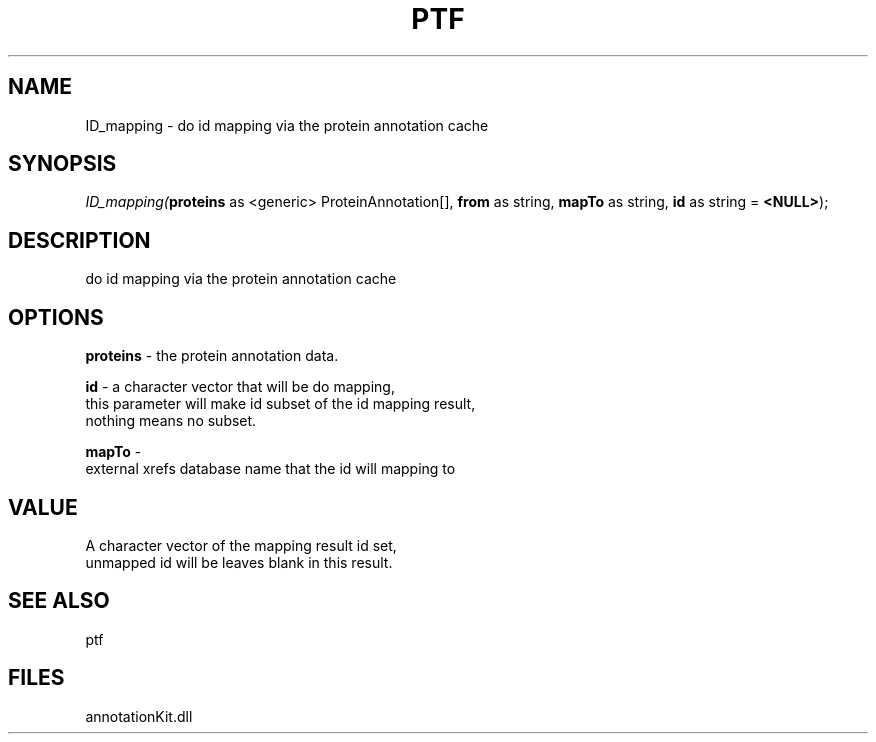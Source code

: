 .\" man page create by R# package system.
.TH PTF 1 2000-01-01 "ID_mapping" "ID_mapping"
.SH NAME
ID_mapping \- do id mapping via the protein annotation cache
.SH SYNOPSIS
\fIID_mapping(\fBproteins\fR as <generic> ProteinAnnotation[], 
\fBfrom\fR as string, 
\fBmapTo\fR as string, 
\fBid\fR as string = \fB<NULL>\fR);\fR
.SH DESCRIPTION
.PP
do id mapping via the protein annotation cache
.PP
.SH OPTIONS
.PP
\fBproteins\fB \fR\- the protein annotation data. 
.PP
.PP
\fBid\fB \fR\- a character vector that will be do mapping,
 this parameter will make id subset of the id mapping result,
 nothing means no subset. 
.PP
.PP
\fBmapTo\fB \fR\- 
 external xrefs database name that the id will mapping to
. 
.PP
.SH VALUE
.PP
A character vector of the mapping result id set, 
 unmapped id will be leaves blank in this result.
.PP
.SH SEE ALSO
ptf
.SH FILES
.PP
annotationKit.dll
.PP
